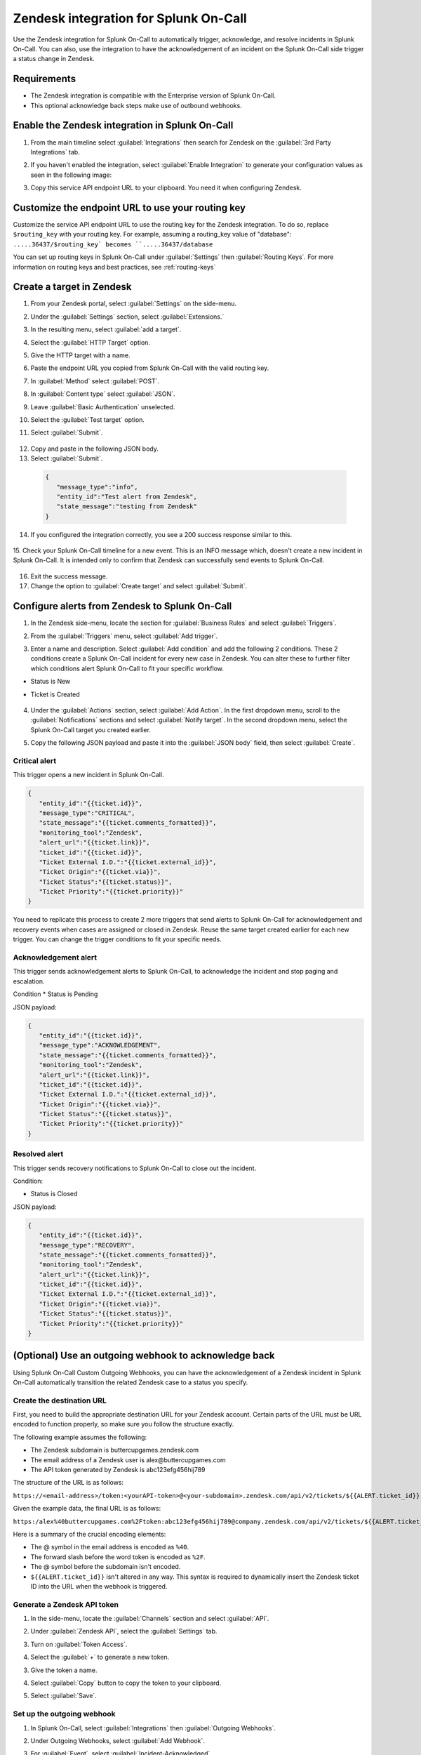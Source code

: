 .. _Zendesk-spoc:

Zendesk integration for Splunk On-Call
***************************************************

.. meta::
    :description: Configure the Zendesk integration for Splunk On-Call.

Use the Zendesk integration for Splunk On-Call to automatically trigger, acknowledge, and resolve incidents in Splunk On-Call. You can also, use the integration to have the acknowledgement of an incident on the Splunk On-Call side trigger a status change in Zendesk.

Requirements
==================

* The Zendesk integration is compatible with the Enterprise version of Splunk On-Call.
* This optional acknowledge back steps make use of outbound webhooks.

Enable the Zendesk integration in Splunk On-Call
========================================================

1. From the main timeline select :guilabel:`Integrations` then search for Zendesk on the :guilabel:`3rd Party Integrations` tab.

   .. image:: /_images/spoc/Integrations-page.png
      :alt: Integrations page
      :width: 95%

2. If you haven't enabled the integration, select :guilabel:`Enable Integration` to generate your configuration values as seen in the following image:

   .. image:: /_images/spoc/Zendesk-API-Key.png
      :alt: API key for Zendesk integration
      :width: 95%

3. Copy this service API endpoint URL to your clipboard. You need it when configuring Zendesk.

Customize the endpoint URL to use your routing key
=====================================================

Customize the service API endpoint URL to use the routing key for the Zendesk integration. To do so, replace  ``$routing_key`` with your routing key. For example, assuming a routing_key value of "database": ``.....36437/$routing_key` becomes ``.....36437/database``

You can set up routing keys in Splunk On-Call under :guilabel:`Settings` then :guilabel:`Routing Keys`. For more information on routing keys and best practices, see :ref:`routing-keys`

Create a target in Zendesk
================================

1. From your Zendesk portal, select :guilabel:`Settings` on the side-menu.

   .. image:: /_images/spoc/Zendesk-Settings.png
      :alt: Zendesk settings
      :width: 95%

2. Under the :guilabel:`Settings` section, select :guilabel:`Extensions.`

   .. image:: /_images/spoc/Extensions.png
      :alt: Zendesk extensions
      :width: 95%

3. In the resulting menu, select :guilabel:`add a target`.

   .. image:: /_images/spoc/Add-a-Target.png
      :alt: Add target in Zendesk extensions
      :width: 95%

4. Select the :guilabel:`HTTP Target` option.

   .. image:: /_images/spoc/HTTP.png
      :alt: HTTP target option in Zendesk extensions
      :width: 95%

5. Give the HTTP target with a name. 
6. Paste the endpoint URL you copied from Splunk On-Call with the valid routing key. 
7. In :guilabel:`Method` select :guilabel:`POST`.
8. In :guilabel:`Content type` select :guilabel:`JSON`. 
9. Leave :guilabel:`Basic Authentication` unselected.
10. Select the :guilabel:`Test target` option.
11. Select :guilabel:`Submit`.

   .. image:: /_images/spoc/HTTP-Target.png
      :alt: HTTP target configuration in Zendesk extensions
      :width: 95%

12. Copy and paste in the following JSON body.
13. Select :guilabel:`Submit`.

   .. code-block:: json

      { 
         "message_type":"info", 
         "entity_id":"Test alert from Zendesk",
         "state_message":"testing from Zendesk"
      }

14. If you configured the integration correctly, you see a 200 success response similar to this.

   .. image:: /_images/spoc/zendesk_200_response@2x.png
      :alt: 200 success response in HTTP target configuration in Zendesk
      :width: 75%

15. Check your Splunk On-Call timeline for a new event. This is an INFO message which, doesn't create a new incident in Splunk On-Call. It is intended only
to confirm that Zendesk can successfully send events to Splunk On-Call.

   .. image:: /_images/spoc/INFO-alert.png
      :alt: Splunk On-Call test event
      :width: 95%

16. Exit the success message. 
17. Change the option to :guilabel:`Create target` and select :guilabel:`Submit`.

   .. image:: /_images/spoc/Create-Target.png
      :alt: Create target option in the HTTP target in Zendesk extensions
      :width: 95%

Configure alerts from Zendesk to Splunk On-Call
===================================================

1. In the Zendesk side-menu, locate the section for :guilabel:`Business Rules` and select :guilabel:`Triggers`.

   .. image:: /_images/spoc/Triggers.png
      :alt: Zendesk triggers
      :width: 55%

2. From the :guilabel:`Triggers` menu, select :guilabel:`Add trigger`.

   .. image:: /_images/spoc/Add-Trigger.png
      :alt: Add a trigger in Zendesk
      :width: 95%

3. Enter a name and description. Select :guilabel:`Add condition` and add the following 2 conditions. These 2 conditions create a Splunk On-Call incident for every new case in Zendesk. You can alter these to further filter which conditions alert Splunk On-Call to fit your specific workflow.

* Status is New
* Ticket is Created

   .. image:: /_images/spoc/Critical-Trigger.png
      :alt: Trigger conditions
      :width: 75%

4. Under the :guilabel:`Actions` section, select :guilabel:`Add Action`. In the first dropdown menu, scroll to the :guilabel:`Notifications` sections and select :guilabel:`Notify target`. In the second dropdown menu, select the Splunk On-Call target you created earlier.

   .. image:: /_images/spoc/Critical-Trigger-Payload.png
      :alt: Configure trigger actions
      :width: 75%

5. Copy the following JSON payload and paste it into the :guilabel:`JSON body` field, then select :guilabel:`Create`.

Critical alert
------------------

This trigger opens a new incident in Splunk On-Call. 

.. code-block:: json

   { 
      "entity_id":"{{ticket.id}}", 
      "message_type":"CRITICAL",
      "state_message":"{{ticket.comments_formatted}}",
      "monitoring_tool":"Zendesk", 
      "alert_url":"{{ticket.link}}",
      "ticket_id":"{{ticket.id}}", 
      "Ticket External I.D.":"{{ticket.external_id}}", 
      "Ticket Origin":"{{ticket.via}}",
      "Ticket Status":"{{ticket.status}}", 
      "Ticket Priority":"{{ticket.priority}}" 
   }

You need to replicate this process to create 2 more triggers that send alerts to Splunk On-Call for acknowledgement and recovery events when cases
are assigned or closed in Zendesk. Reuse the same target created earlier for each new trigger. You can change the trigger conditions to fit your specific needs.

Acknowledgement alert
-------------------------

This trigger sends acknowledgement alerts to Splunk On-Call, to acknowledge the incident and stop paging and escalation.

Condition
* Status is Pending

.. image:: /_images/spoc/Acknowldge-Trigger.png
   :alt: Acknowledge trigger
   :width: 75%

JSON payload:

.. code-block:: json

   { 
      "entity_id":"{{ticket.id}}", 
      "message_type":"ACKNOWLEDGEMENT",
      "state_message":"{{ticket.comments_formatted}}",
      "monitoring_tool":"Zendesk", 
      "alert_url":"{{ticket.link}}",
      "ticket_id":"{{ticket.id}}", 
      "Ticket External I.D.":"{{ticket.external_id}}", 
      "Ticket Origin":"{{ticket.via}}",
      "Ticket Status":"{{ticket.status}}", 
      "Ticket Priority":"{{ticket.priority}}" 
   }

Resolved alert
----------------------

This trigger sends recovery notifications to Splunk On-Call to close out the incident.

Condition: 

* Status is Closed

.. image:: /_images/spoc/Resolved-Trigger.png
   :alt: Resolved trigger
   :width: 95%

JSON payload:

.. code-block:: json

   { 
      "entity_id":"{{ticket.id}}", 
      "message_type":"RECOVERY",
      "state_message":"{{ticket.comments_formatted}}",
      "monitoring_tool":"Zendesk", 
      "alert_url":"{{ticket.link}}",
      "ticket_id":"{{ticket.id}}", 
      "Ticket External I.D.":"{{ticket.external_id}}", 
      "Ticket Origin":"{{ticket.via}}",
      "Ticket Status":"{{ticket.status}}", 
      "Ticket Priority":"{{ticket.priority}}"
   }

(Optional) Use an outgoing webhook to acknowledge back 
==========================================================

Using Splunk On-Call Custom Outgoing Webhooks, you can have the acknowledgement of a Zendesk incident in Splunk On-Call automatically transition the related Zendesk case to a status you specify.

Create the destination URL
---------------------------

First, you need to build the appropriate destination URL for your Zendesk account. Certain parts of the URL must be URL encoded to function properly, so make sure you follow the structure exactly.

The following example assumes the following:

*  The Zendesk subdomain is buttercupgames.zendesk.com
*  The email address of a Zendesk user is alex\@buttercupgames.com
*  The API token generated by Zendesk is abc123efg456hij789


The structure of the URL is as follows:

``https://<email-address>/token:<yourAPI-token>@<your-subdomain>.zendesk.com/api/v2/tickets/${{ALERT.ticket_id}}.json``

Given the example data, the final URL is as follows:

``https:/alex%40buttercupgames.com%2Ftoken:abc123efg456hij789@company.zendesk.com/api/v2/tickets/${{ALERT.ticket_id}}.json``

Here is a summary of the crucial encoding elements:

*  The @ symbol in the email address is encoded as ``%40``.
*  The forward slash before the word token is encoded as ``%2F``.
*  The @ symbol before the subdomain isn't encoded.
*  ``${{ALERT.ticket_id}}`` isn't altered in any way. This syntax is required to dynamically insert the Zendesk ticket ID into the URL when the webhook is triggered.

.. _Zendesk-api-token:

Generate a Zendesk API token
----------------------------------------------

1. In the side-menu, locate the :guilabel:`Channels` section and select :guilabel:`API`.

   .. image:: /_images/spoc/API.png
      :alt: API channel in Zendesk
      :width: 95%

2. Under :guilabel:`Zendesk API`, select the :guilabel:`Settings` tab. 
3. Turn on :guilabel:`Token Access`.
4. Select the :guilabel:`+` to generate a new token.

   .. image:: /_images/spoc/Zendesk-Token-Access.png
      :alt: Token access in Zendesk API
      :width: 95%

3. Give the token a name. 
4. Select :guilabel:`Copy` button to copy the token to your clipboard.
5. Select :guilabel:`Save`.

   .. image:: /_images/spoc/Zendesk-API-Key-1.png
      :alt: Copy new token in Zendesk API
      :width: 95%

Set up the outgoing webhook
----------------------------------------------

1. In Splunk On-Call, select :guilabel:`Integrations` then :guilabel:`Outgoing Webhooks`. 
2. Under Outgoing Webhooks, select :guilabel:`Add Webhook`.
3. For :guilabel:`Event`, select :guilabel:`Incident-Acknowledged`.
4. For :guilabel:`Method`, select :guilabel:`PUT`.
5. For :guilabel:`Content Type`, select :guilabel:`application/json`.
6. In the :guilabel:`To` field, paste the complete destination URL described previously.

   .. image:: /_images/spoc/Outgoing-webhooks.png
      :alt: Add an outgoing webhook in Splunk On-Call
      :width: 95%

7. In the :guilabel:`Payload` field, paste the following payload. You can change the status value to your preferred status.

   .. code-block:: json

      { 
         "ticket":{ 
            "status": "pending" 
         } 
      }

8. Enter a description for the webhook and select :guilabel:`Save`.

   .. image:: /_images/spoc/Zendesk-webhook.png
      :alt: Outgoing webhook configuration in Splunk On-Call
      :width: 75%